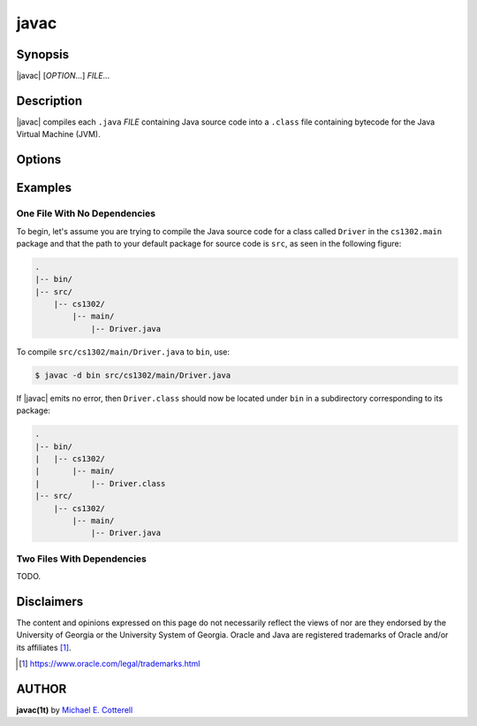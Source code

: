 .. |javac| replace:: :program:`javac`

javac
=====

Synopsis
--------

|javac| [*OPTION*\...] *FILE*\...

Description
-----------

|javac| compiles each ``.java`` *FILE* containing Java source code into
a ``.class`` file containing bytecode for the Java Virtual Machine (JVM).

Options
-------

.. option:: -cp CLASSPATH

   Specifies **CLASSPATH** (i.e., the **class path**), a colon-separated list of
   default package directory paths and JAR file paths that |javac| should
   search through when a compiled dependency is needed that does not come with
   Java. If no class path is specified, then |javac| will use the present
   working directory.

.. option:: -d DESTPATH

   Specifies **DESTPATH** (i.e., the **destination path**), the location where
   |javac| should place the default package for the code it compiles. If
   no destination path is specified, then each ``.class`` file is placed
   in the same directory as its corresponding ``.java`` file.

Examples
---------

One File With No Dependencies
*****************************

To begin, let's assume you are trying to compile the Java source code for a
class called ``Driver`` in the ``cs1302.main`` package and that the path to
your default package for source code is ``src``, as seen in the following
figure:

.. code-block::

   .
   |-- bin/
   |-- src/
       |-- cs1302/
           |-- main/
               |-- Driver.java

To compile ``src/cs1302/main/Driver.java`` to ``bin``, use:

.. code-block::

   $ javac -d bin src/cs1302/main/Driver.java

If |javac| emits no error, then ``Driver.class`` should now be located under
``bin`` in a subdirectory corresponding to its package:

.. code-block::

   .
   |-- bin/
   |   |-- cs1302/
   |       |-- main/
   |           |-- Driver.class
   |-- src/
       |-- cs1302/
           |-- main/
               |-- Driver.java

Two Files With Dependencies
***************************

TODO.

Disclaimers
-----------

The content and opinions expressed on this page do not necessarily reflect
the views of nor are they endorsed by the University of Georgia or the
University System of Georgia. Oracle and Java are registered trademarks of
Oracle and/or its affiliates [1]_.

.. [1] https://www.oracle.com/legal/trademarks.html


AUTHOR
------

**javac(1t)** by |mepcott|_

.. |mepcott| replace:: Michael E. Cotterell
.. _mepcott: mepcott@uga.edu
